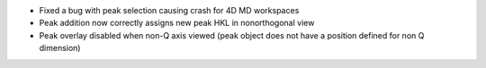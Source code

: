 - Fixed a bug with peak selection causing crash for 4D MD workspaces
- Peak addition now correctly assigns new peak HKL in nonorthogonal view
- Peak overlay disabled when non-Q axis viewed (peak object does not have a position defined for non Q dimension)